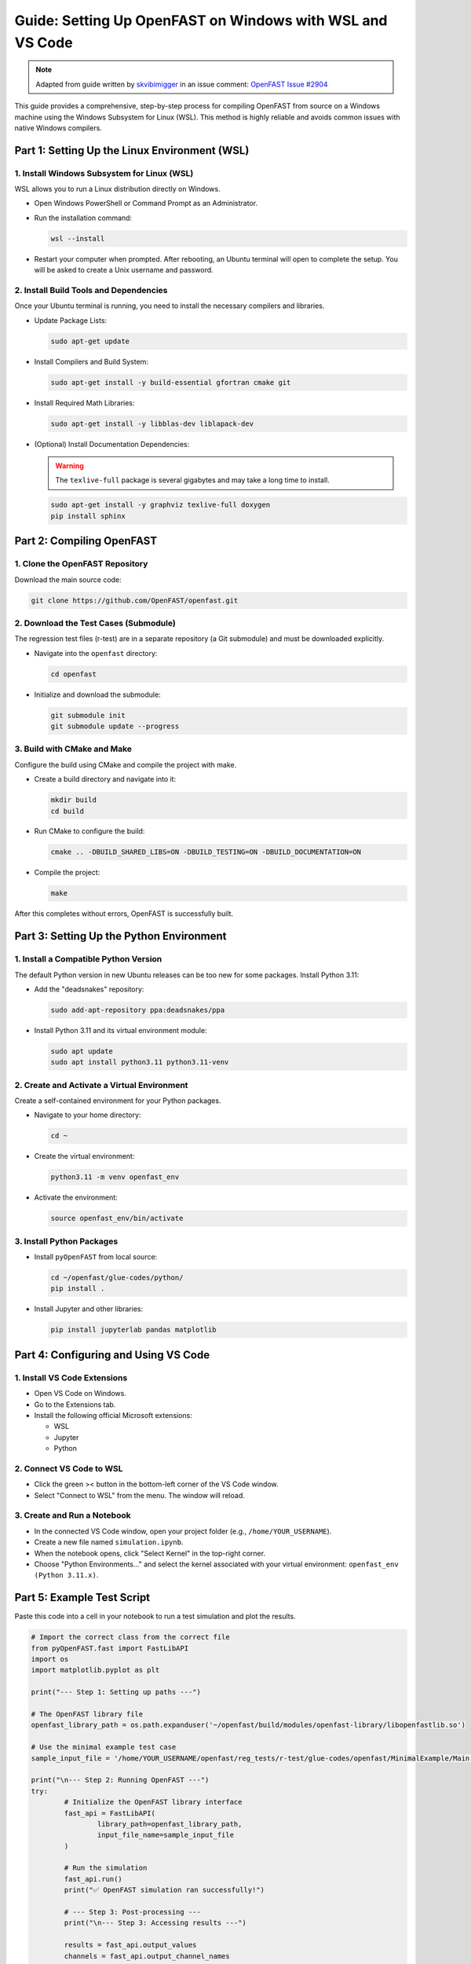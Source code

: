 Guide: Setting Up OpenFAST on Windows with WSL and VS Code
============================================================

.. note::
   Adapted from guide written by `skvibimigger <https://github.com/skvibimigger>`_ in an issue comment: `OpenFAST Issue #2904 <https://github.com/OpenFAST/openfast/issues/2904#issuecomment-3056252458>`_

This guide provides a comprehensive, step-by-step process for compiling OpenFAST from source on a Windows machine using the Windows Subsystem for Linux (WSL). This method is highly reliable and avoids common issues with native Windows compilers.

Part 1: Setting Up the Linux Environment (WSL)
-----------------------------------------------

1. Install Windows Subsystem for Linux (WSL)
~~~~~~~~~~~~~~~~~~~~~~~~~~~~~~~~~~~~~~~~~~~~~

WSL allows you to run a Linux distribution directly on Windows.

- Open Windows PowerShell or Command Prompt as an Administrator.
- Run the installation command:

  .. code-block:: bash

     wsl --install

- Restart your computer when prompted. After rebooting, an Ubuntu terminal will open to complete the setup. You will be asked to create a Unix username and password.

2. Install Build Tools and Dependencies
~~~~~~~~~~~~~~~~~~~~~~~~~~~~~~~~~~~~~~~

Once your Ubuntu terminal is running, you need to install the necessary compilers and libraries.

- Update Package Lists:

  .. code-block:: bash

     sudo apt-get update

- Install Compilers and Build System:

  .. code-block:: bash

     sudo apt-get install -y build-essential gfortran cmake git

- Install Required Math Libraries:

  .. code-block:: bash

     sudo apt-get install -y libblas-dev liblapack-dev

- (Optional) Install Documentation Dependencies:

  .. warning::
     The ``texlive-full`` package is several gigabytes and may take a long time to install.

  .. code-block:: bash

     sudo apt-get install -y graphviz texlive-full doxygen
     pip install sphinx

Part 2: Compiling OpenFAST
---------------------------

1. Clone the OpenFAST Repository
~~~~~~~~~~~~~~~~~~~~~~~~~~~~~~~~~

Download the main source code:

.. code-block:: bash

   git clone https://github.com/OpenFAST/openfast.git

2. Download the Test Cases (Submodule)
~~~~~~~~~~~~~~~~~~~~~~~~~~~~~~~~~~~~~~

The regression test files (r-test) are in a separate repository (a Git submodule) and must be downloaded explicitly.

- Navigate into the ``openfast`` directory:

  .. code-block:: bash

     cd openfast

- Initialize and download the submodule:

  .. code-block:: bash

     git submodule init
     git submodule update --progress

3. Build with CMake and Make
~~~~~~~~~~~~~~~~~~~~~~~~~~~~

Configure the build using CMake and compile the project with make.

- Create a build directory and navigate into it:

  .. code-block:: bash

     mkdir build
     cd build

- Run CMake to configure the build:

  .. code-block:: bash

     cmake .. -DBUILD_SHARED_LIBS=ON -DBUILD_TESTING=ON -DBUILD_DOCUMENTATION=ON

- Compile the project:

  .. code-block:: bash

     make

After this completes without errors, OpenFAST is successfully built.

Part 3: Setting Up the Python Environment
------------------------------------------

1. Install a Compatible Python Version
~~~~~~~~~~~~~~~~~~~~~~~~~~~~~~~~~~~~~~

The default Python version in new Ubuntu releases can be too new for some packages. Install Python 3.11:

- Add the "deadsnakes" repository:

  .. code-block:: bash

     sudo add-apt-repository ppa:deadsnakes/ppa

- Install Python 3.11 and its virtual environment module:

  .. code-block:: bash

     sudo apt update
     sudo apt install python3.11 python3.11-venv

2. Create and Activate a Virtual Environment
~~~~~~~~~~~~~~~~~~~~~~~~~~~~~~~~~~~~~~~~~~~~

Create a self-contained environment for your Python packages.

- Navigate to your home directory:

  .. code-block:: bash

     cd ~

- Create the virtual environment:

  .. code-block:: bash

     python3.11 -m venv openfast_env

- Activate the environment:

  .. code-block:: bash

     source openfast_env/bin/activate

3. Install Python Packages
~~~~~~~~~~~~~~~~~~~~~~~~~~~

- Install ``pyOpenFAST`` from local source:

  .. code-block:: bash

     cd ~/openfast/glue-codes/python/
     pip install .

- Install Jupyter and other libraries:

  .. code-block:: bash

     pip install jupyterlab pandas matplotlib

Part 4: Configuring and Using VS Code
--------------------------------------

1. Install VS Code Extensions
~~~~~~~~~~~~~~~~~~~~~~~~~~~~~

- Open VS Code on Windows.
- Go to the Extensions tab.
- Install the following official Microsoft extensions:

  - WSL
  - Jupyter
  - Python

2. Connect VS Code to WSL
~~~~~~~~~~~~~~~~~~~~~~~~~

- Click the green >< button in the bottom-left corner of the VS Code window.
- Select "Connect to WSL" from the menu. The window will reload.

3. Create and Run a Notebook
~~~~~~~~~~~~~~~~~~~~~~~~~~~~

- In the connected VS Code window, open your project folder (e.g., ``/home/YOUR_USERNAME``).
- Create a new file named ``simulation.ipynb``.
- When the notebook opens, click "Select Kernel" in the top-right corner.
- Choose "Python Environments..." and select the kernel associated with your virtual environment: ``openfast_env (Python 3.11.x)``.

Part 5: Example Test Script
----------------------------

Paste this code into a cell in your notebook to run a test simulation and plot the results.

.. code-block:: python

   # Import the correct class from the correct file
   from pyOpenFAST.fast import FastLibAPI
   import os
   import matplotlib.pyplot as plt

   print("--- Step 1: Setting up paths ---")

   # The OpenFAST library file
   openfast_library_path = os.path.expanduser('~/openfast/build/modules/openfast-library/libopenfastlib.so')

   # Use the minimal example test case
   sample_input_file = '/home/YOUR_USERNAME/openfast/reg_tests/r-test/glue-codes/openfast/MinimalExample/Main.fst'

   print("\n--- Step 2: Running OpenFAST ---")
   try:
           # Initialize the OpenFAST library interface
           fast_api = FastLibAPI(
                   library_path=openfast_library_path,
                   input_file_name=sample_input_file
           )

           # Run the simulation
           fast_api.run()
           print("✅ OpenFAST simulation ran successfully!")

           # --- Step 3: Post-processing ---
           print("\n--- Step 3: Accessing results ---")

           results = fast_api.output_values
           channels = fast_api.output_channel_names

           print(f"Simulation produced {results.shape[0]} time steps and {results.shape[1]} output channels.")
           print(f"Available channels: {channels}")

           # Define the channel to plot (choose one from the "Available channels" list)
           channel_to_plot = 'OoPDefl1'

           # Find the index of the channel
           try:
                   channel_idx = channels.index(channel_to_plot)
                   time = results[:, 0]
                   channel_data = results[:, channel_idx]

                   # Plot the results
                   plt.figure(figsize=(10, 5))
                   plt.plot(time, channel_data)
                   plt.xlabel('Time (s)')
                   plt.ylabel(f'{channel_to_plot} (m)')
                   plt.grid(True)
                   plt.title(f'{channel_to_plot} vs. Time')
                   plt.show()
                   print("✅ Plot generated successfully!")

           except ValueError:
                   print(f"❌ Could not find '{channel_to_plot}' in the output channels.")

   except Exception as e:
           print(f"❌ An error occurred during the simulation: {e}")

Notes
-----

- Replace ``YOUR_USERNAME`` with your actual Linux username where applicable.
- Ensure all dependencies are installed correctly to avoid runtime errors.
- For additional help, refer to the `OpenFAST GitHub repository <https://github.com/OpenFAST/openfast>`_.
